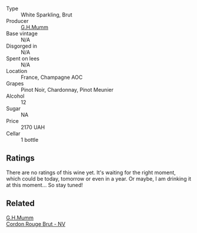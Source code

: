 #+attr_html: :class wine-main-image
[[file:/images/06/bc57b8-6eb2-40ce-97f1-196a398528e0/2023-08-10-11-40-13-IMG-8775@512.webp]]

- Type :: White Sparkling, Brut
- Producer :: [[barberry:/producers/c82d7db0-1895-4e3a-a1e6-bbfac2c04bb1][G.H.Mumm]]
- Base vintage :: N/A
- Disgorged in :: N/A
- Spent on lees :: N/A
- Location :: France, Champagne AOC
- Grapes :: Pinot Noir, Chardonnay, Pinot Meunier
- Alcohol :: 12
- Sugar :: NA
- Price :: 2170 UAH
- Cellar :: 1 bottle

** Ratings

There are no ratings of this wine yet. It's waiting for the right moment, which could be today, tomorrow or even in a year. Or maybe, I am drinking it at this moment... So stay tuned!

** Related

#+begin_export html
<div class="flex-container">
  <a class="flex-item flex-item-left" href="/wines/a11fba95-23d4-4742-b04a-ff1ce8d1a32b.html">
    <img class="flex-bottle" src="/images/a1/1fba95-23d4-4742-b04a-ff1ce8d1a32b/2021-08-14-09-34-10-64D9F31A-6659-4326-BB75-7A48162210AE-1-105-c@512.webp"></img>
    <section class="h">G.H.Mumm</section>
    <section class="h text-bolder">Cordon Rouge Brut - NV</section>
  </a>

</div>
#+end_export
